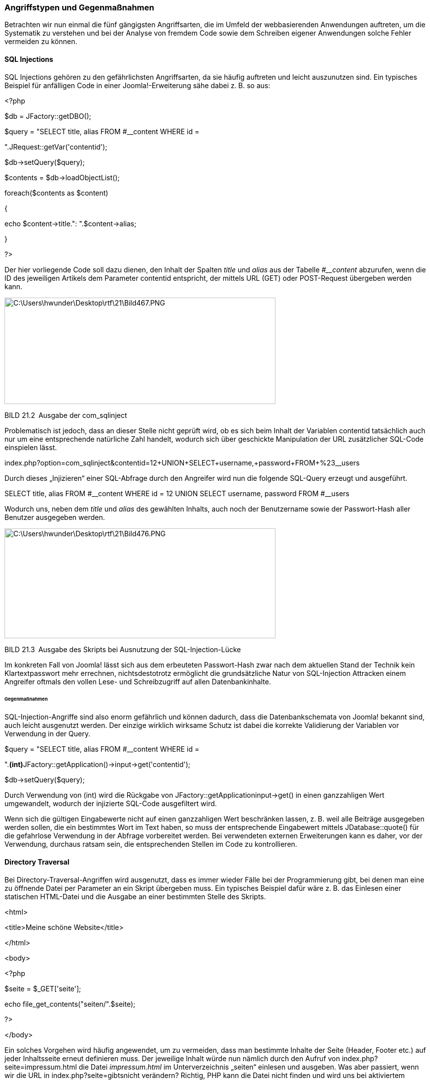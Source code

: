 === Angriffstypen und Gegenmaßnahmen

Betrachten wir nun einmal die fünf gängigsten Angriffsarten, die im
Umfeld der webbasierenden Anwendungen auftreten, um die Systematik zu
verstehen und bei der Analyse von fremdem Code sowie dem Schreiben
eigener Anwendungen solche Fehler vermeiden zu können.

==== SQL Injections

SQL Injections gehören zu den gefährlichsten Angriffsarten, da sie
häufig auftreten und leicht auszunutzen sind. Ein typisches Beispiel für
anfälligen Code in einer Joomla!-Erweiterung sähe dabei z. B. so aus:

++<++?php

//Datenbankobjekt laden

$db = JFactory::getDBO();

//SELECT Query, lade introtext und fulltext aus #++__++content

$query = "SELECT title, alias FROM #++__++content WHERE id =

".JRequest::getVar('contentid');

$db-++>++setQuery($query);

$contents = $db-++>++loadObjectList();

foreach($contents as $content)

++{++

echo $content-++>++title.": ".$content-++>++alias;

}

?++>++

Der hier vorliegende Code soll dazu dienen, den Inhalt der Spalten
_title_ und _alias_ aus der Tabelle _#++__++content_ abzurufen, wenn die
ID des jeweiligen Artikels dem Parameter contentid entspricht, der
mittels URL (GET) oder POST-Request übergeben werden kann.

image:book/21-security/media/2.png[C:++\++Users++\++hwunder++\++Desktop++\++rtf++\++21++\++Bild467.PNG,width=547,height=215]

BILD 21.2 Ausgabe der com++_++sqlinject

Problematisch ist jedoch, dass an dieser Stelle nicht geprüft wird, ob
es sich beim Inhalt der Variablen contentid tatsächlich auch nur um eine
entsprechende natürliche Zahl handelt, wodurch sich über geschickte
Manipulation der URL zusätzlicher SQL-Code einspielen lässt.

index.php?option=com++_++sqlinject&contentid=12{plus}UNION{plus}SELECT{plus}username,{plus}password{plus}FROM{plus}%23++__++users

Durch dieses „Injizieren“ einer SQL-Abfrage durch den Angreifer wird nun
die folgende SQL-Query erzeugt und ausgeführt.

SELECT title, alias FROM #++__++content WHERE id = 12 UNION SELECT
username, password FROM #++__++users

Wodurch uns, neben dem _title_ und _alias_ des gewählten Inhalts, auch
noch der Benutzername sowie der Passwort-Hash aller Benutzer ausgegeben
werden.

image:book/21-security/media/3.png[C:++\++Users++\++hwunder++\++Desktop++\++rtf++\++21++\++Bild476.PNG,width=547,height=222]

BILD 21.3 Ausgabe des Skripts bei Ausnutzung der SQL-Injection-Lücke

Im konkreten Fall von Joomla! lässt sich aus dem erbeuteten
Passwort-Hash zwar nach dem aktuellen Stand der Technik kein
Klartextpasswort mehr errechnen, nichtsdestotrotz ermöglicht die
grundsätzliche Natur von SQL-Injection Attracken einem Angreifer oftmals
den vollen Lese- und Schreibzugriff auf allen Datenbankinhalte.

====== Gegenmaßnahmen

SQL-Injection-Angriffe sind also enorm gefährlich und können dadurch,
dass die Datenbankschemata von Joomla! bekannt sind, auch leicht
ausgenutzt werden. Der einzige wirklich wirksame Schutz ist dabei die
korrekte Validierung der Variablen vor Verwendung in der Query.

//SELECT Query, lade introtext und fulltext aus #++__++content

$query = "SELECT title, alias FROM #++__++content WHERE id =

".**(int)**JFactory::getApplication()-++>++input-++>++get('contentid');

$db-++>++setQuery($query);

Durch Verwendung von (int) wird die Rückgabe von
JFactory::getApplicationinput-++>++get() in einen ganzzahligen Wert
umgewandelt, wodurch der injizierte SQL-Code ausgefiltert wird.

Wenn sich die gültigen Eingabewerte nicht auf einen ganzzahligen Wert
beschränken lassen, z. B. weil alle Beiträge ausgegeben werden sollen,
die ein bestimmtes Wort im Text haben, so muss der entsprechende
Eingabewert mittels JDatabase::quote() für die gefahrlose Verwendung in
der Abfrage vorbereitet werden. Bei verwendeten externen Erweiterungen
kann es daher, vor der Verwendung, durchaus ratsam sein, die
entsprechenden Stellen im Code zu kontrollieren.

==== Directory Traversal

Bei Directory-Traversal-Angriffen wird ausgenutzt, dass es immer wieder
Fälle bei der Programmierung gibt, bei denen man eine zu öffnende Datei
per Parameter an ein Skript übergeben muss. Ein typisches Beispiel dafür
wäre z. B. das Einlesen einer statischen HTML-Datei und die Ausgabe an
einer bestimmten Stelle des Skripts.

++<++html++>++

++<++title++>++Meine schöne Website++<++/title++>++

++<++/html++>++

++<++body++>++

++<++?php

$seite = $++_++GET++[++'seite'++]++;

echo file++_++get++_++contents("seiten/".$seite);

?++>++

++<++/body++>++

Ein solches Vorgehen wird häufig angewendet, um zu vermeiden, dass man
bestimmte Inhalte der Seite (Header, Footer etc.) auf jeder Inhaltsseite
erneut definieren muss. Der jeweilige Inhalt würde nun nämlich durch den
Aufruf von index.php?seite=impressum.html die Datei _impressum.html_ im
Unterverzeichnis „seiten“ einlesen und ausgeben. Was aber passiert, wenn
wir die URL in index.php?seite=gibtsnicht verändern? Richtig, PHP kann
die Datei nicht finden und wird uns bei aktiviertem
_error++_++reporting_ eine Fehlermeldung ausgeben, die den Pfad unseres
Skripts auf dem Server preisgibt.

image:book/21-security/media/4.png[C:++\++Users++\++hwunder++\++Desktop++\++rtf++\++21++\++Bild484.PNG,width=547,height=147]

Mit diesen Angaben wissen wir nun, wie wir uns in das Wurzelverzeichnis
des Servers hangeln können, um dort an die Datei _/etc/passwd_ zu
gelangen, die alle Benutzerinforma­tionen des Systems enthält.

image:book/21-security/media/5.png[C:++\++Users++\++hwunder++\++Desktop++\++rtf++\++21++\++Bild491.PNG,width=547,height=379]

BILD 21.4 Ausgabe des Skripts nach der Pfadmanipulation

Damit ein solcher Angriff auf Systemdateien erfolgreich ist, müssen bei
der PHP-Konfiguration einige sicherheitsrelevante Optionen vergessen
worden sein – so kann der Administrator durch Setzen des PHP-Parameters
_open++_++basedir_footnote:[[.underline]#http://de3.php.net/manual/en/ini.core.php#]
den Zugriff auf bestimmte Verzeichnisse beschränken (was im Übrigen auch
bei einigen großen Hostern nicht der Fall ist). Jedoch könnte man in
einem solchen Falle z. B. auch auf Datenbank-Konfigurationsdaten der
jeweiligen Domain zugreifen und so Kontrolle über die Seite erlangen.

Wie lässt sich also ein solcher Angriff abwehren?

* Durch das Setzen des _open++_++basedir_ wird verhindert, dass bei der
Attacke auch Systemdateien eingesehen werden können.
* Durch das Erstellen einer Liste der tatsächlichen Dateien in dem
jeweiligen Zielverzeichnis und den Abgleich mit dem übergebenen
Parameter kann ein Ausbrechen aus dem Verzeichnis wirksam verhindert
werden.

==== Remote Code Execution

Remote Code Executions zählen zu den GAU-Szenarien in der
Sicherheitswelt. Bei diesem Angriffstyp wird es einem Angreifer
ermöglicht, beliebigen eigenen Code auf der Website auszuführen, was
gleichbedeutend mit der Übernahme der kompletten Kontrolle über den
Webspace ist.

Ein sehr gängiges Angriffszenario entsteht dabei durch die unzureichende
Prüfung von Datei-Uploadfunktionen. Wird z.B. bei einer Funktion, die
normalen Nutzern den Upload eines Profilbilds erlaubt, nicht darauf
geachtet, dass wirklich nur Bilddateien hochgeladen werden können, kann
ein Angreifer hier eine PHP Datei mit eigenem Schadcode hochladen, die
er anschließend über seinen Browser aufrufen kann.

[width="99%",cols="14%,86%",]
|===
| |
|===

Neben dem Angriffsvektor "Uploadfunktion" gibt es noch viele weitere
Methoden, um eigenen Code einzuschleusen und auszuführen. Zu den
gängigen Fällen gehören dabei Object-Injection –Attacken, die im
Zusammenhang mit der unserialize-Funktion von PHP auftreten (Faustregel:
niemals Nutzereingaben an unserialize() weitergeben) oder in einer
Abwandlung des oben genannten Directory-Traversal-Angriffs PHP-Code von
externen Webseiten einbinden und ausführen. U .

==== Cross-Site-Scripting

Cross-Site-Scripting-Attacken, oder einfach nur kurz XSS, entstehen
ebenfalls durch die unzureichende Validierung von Benutzereingaben. Ein
Codebeispiel zu verwundbarem Code sähe zum Beispiel wie folgt aus.

++<++?php

$search = $++_++GET++[++'search'++]++;

$db = JFactory::getDBO();

$db-++>++setQuery("SELECT title FROM #++__++content WHERE title
LIKE(%".$db-

++>++quote($search)."%)");

$results = $db-++>++loadObjectList();

?++>++

++<++p++>++Sie suchten nach ++<++?php echo $search ?++>++:++<++/p++>++

++<++ul++>++

++<++?php foreach ($results as $result): ?++>++

++<++li++><++?php echo $result-++>++title ?++><++/li++>++

++<++?php endforeach; ?++>++

++<++/ul++>++

Beim Aufruf mit einem entsprechenden Suchbegriff würde dabei eine Liste
der Inhalte generiert werden, die den entsprechenden Begriff in der URL
haben.

image:book/21-security/media/6.png[C:++\++Users++\++hwunder++\++Desktop++\++rtf++\++21++\++Bild781.PNG,width=547,height=239]

BILD 21.5 Ausgabe der Suchergebnisse

Was aber würde passieren, wenn wir ein wenig HTML bzw. JavaScript-Code
in der URL hinterlegen und unseren Code in der für den Benutzer
vertrauenswürdigen Umgebung der attackierten Seite ausführen lassen?

Der übergebene Code wird auf der Seite ausgegeben und anschließend vom
Browser ausgeführt, wodurch ein Popup erzeugt wird. Die gleiche
Schwachstelle ließe sich aber auch ausnutzen, um z. B. einen
++<++iframe++>++-Tag zu erzeugen, der von einer anderen Seite Schadcode
für die Trojaner-Installation nachlädt, wodurch unsere Seite im
Handumdrehen zur Virenschleuder wird.

Nahezu alle Angriffe dieser Art lassen sich in Joomla! bereits durch
Anwendung der korrekten Filter für JFilter vereiteln, wodurch bei
konsequenter Nutzung der API XSS-Probleme die Ausnahme sein sollten.

image:book/21-security/media/7.png[C:++\++Users++\++hwunder++\++Desktop++\++rtf++\++21++\++Bild790.PNG,width=547,height=270]

BILD 21.6 Erfolgreiche XSS-Attacke über einen URL-Parameter

==== Cross-Site Request Forgery

Eine Cross-Site Request Forgery, kurz CSRF, nutzt einen prinzipiell
simplen Trick aus, um bestimmte Aktionen in der angegriffenen Software
ausführen zu können. Dabei wird auf einer Seite, die der Administrator
einer auf Joomla! basierenden Homepage besucht, Code hinterlegt, der ein
Formular wie das folgende enthält.

++<++form
action="http://www.anzugreifendedomain.tld/administrator/index.php"
method="post"++>++

++<++input type="text" name="contactname" /++>++

++<++input type="text" name="contactmail" /++>++

++<++textarea name="contactmessage"++><++/textarea++>++

++<++input type="hidden" name="option" value="com++_++users" /++>++

++<++input type="hidden" name="username" value="voldemort" /++>++

++<++input type="hidden" name="password" value="potter" /++>++

++<++input type="hidden" name="email" value="attack@domain.tld" /++>++

++<++input type="hidden" name="task" value="save" /++>++

++<++input type="hidden" name="groups++[]++" value="8" /++>++

++<++/form++>++

Während der Administrator glaubt, er würde ein einfaches Kontaktformular
ausfüllen und absenden, weist er in Wahrheit seinen Browser an, an die
Joomla!-Installation, die unter _www.anzugreifendedomain.tld_ läuft, das
Kommando zur Erstellung eines neuen Benutzers mit dem Namen „Voldemort“
zu senden; dieser würde dann der Gruppe „Super-Administrator“ angehören.

Voraussetzung wäre zwar, dass der Nutzer tatsächlich Administrator der
entsprechenden Domain und beim Besuch des Kontaktformulars im Backend
angemeldet ist, weshalb sich eine solche Attacke normalerweise nur für
gezielte Angriffe eignet. Trotzdem geht eine reelle Gefahr von CSRFs
aus, wie zahlreiche erfolgreiche Angriffe auf DSL-Router zeigen.

Joomla! ist glücklicherweise von Haus aus gegen solche Angriffe
geschützt. Bei der Generierung eines Formulars im Backend wird eine
zufallsgenerierte Zeichenkette, das sog. Token, als verstecktes Feld im
Formular hinterlegt und gleichzeitig in der Session des jeweiligen
Benutzers gespeichert.

image:book/21-security/media/9.png[book/21-security/media/9,width=548,height=374]

BILD 21.7 Im Benutzerformular hinterlegtes Token

Wird das Formular nun abgesendet, prüft Joomla!, ob das mitgesendete
Token immer noch demjenigen entspricht, das in der Session hinterlegt
ist – unterscheiden sich beide Tokens, so verweigert Joomla! den
Zugriff. Da es für Angreifer nicht möglich ist, das aktuelle Token „im
Voraus“ zu erraten, werden CSRF-Angriffe zuverlässig vereitelt.
